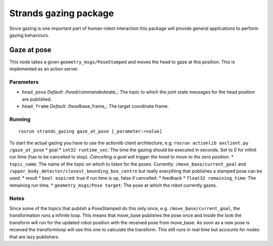 Strands gazing package
======================

Since gazing is one important part of human-robot interaction this
package will provide general applications to perform gazing behaviours.

Gaze at pose
------------

This node takes a given ``geometry_msgs/PoseStamped`` and moves the head
to gaze at this position. This is implemented as an action server.

Parameters
~~~~~~~~~~

-  ``head_pose`` *Default: /head/commanded*\ state\_: The topic to which
   the joint state messages for the head position are published.
-  ``head_frame`` *Default: /head*\ base\_frame\_: The target coordinate
   frame.

Running
~~~~~~~

::

    rosrun strands_gazing gaze_at_pose [_parameter:=value]

To start the actual gazing you have to use the actionlib client
architecture, e.g. ``rosrun actionlib axclient.py /gaze_at_pose`` \*
goal \* ``int32 runtime_sec``: The time the gazing should be executed in
seconds. Set to 0 for infinit run time (has to be cancelled to stop).
*Cancelling a goal will trigger the head to move to the zero position.*
\* ``topic_name``: The name of the topic on which to listen for the
poses. Currently: ``/move_base/current_goal`` and
``/upper_body_detector/closest_bounding_box_centre`` but really
everything that poblishes a stamped pose can be used. \* result \*
``bool expired``: true if run time is up, false if cancelled. \*
feedback \* ``float32 remaining_time``: The remaining run time. \*
``geometry_msgs/Pose target``: The pose at which the robot currently
gazes.

Notes
~~~~~

Since some of the topics that publish a PoseStamped do this only once,
e.g. ``/move_base/current_goal``, the transformation runs a infinite
loop. This means that move\_base publishes the pose once and inside the
look the transform will run for the updated robot position with the
received pose from move\_base. As soon as a new pose is received the
transformloop will use this one to calculate the transform. This still
runs in real time but accounts for nodes that are lazy publishers.
